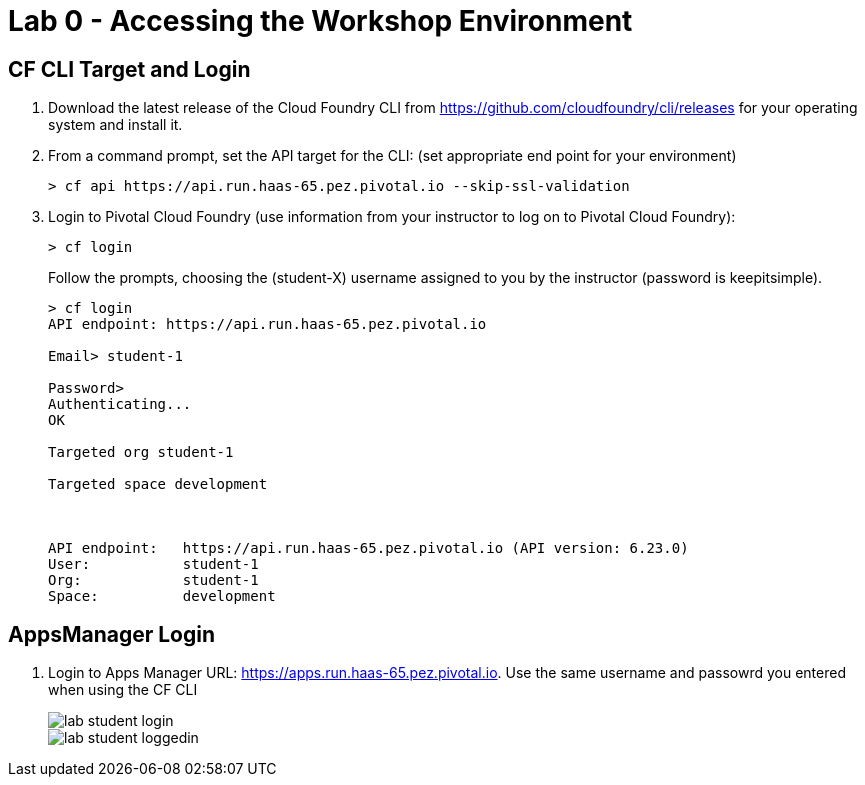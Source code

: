 = Lab 0 - Accessing the Workshop Environment

== CF CLI Target and Login

. Download the latest release of the Cloud Foundry CLI from https://github.com/cloudfoundry/cli/releases for your operating system and install it.

. From a command prompt, set the API target for the CLI: (set appropriate end point for your environment)
+
----
> cf api https://api.run.haas-65.pez.pivotal.io --skip-ssl-validation
----

. Login to Pivotal Cloud Foundry (use information from your instructor to log on to Pivotal Cloud Foundry):
+
----
> cf login
----
+
Follow the prompts, choosing the (student-X) username assigned to you by the instructor (password is keepitsimple).
+
====
----
> cf login
API endpoint: https://api.run.haas-65.pez.pivotal.io

Email> student-1

Password>
Authenticating...
OK

Targeted org student-1

Targeted space development



API endpoint:   https://api.run.haas-65.pez.pivotal.io (API version: 6.23.0)
User:           student-1
Org:            student-1
Space:          development

----
====

== AppsManager Login

. Login to Apps Manager URL: https://apps.run.haas-65.pez.pivotal.io. Use the same username and passowrd you entered when using the CF CLI
+
image::../../Common/images/lab-student-login.png[]  
  
+
image::../../Common/images/lab-student-loggedin.png[]
